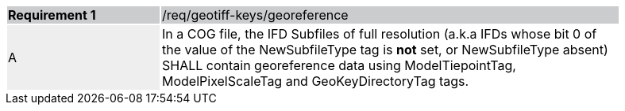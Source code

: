 [[req_geotiff-keys-georeference]]
[width="90%",cols="2,6"]
|===
|*Requirement {counter:req-id}* {set:cellbgcolor:#CACCCE}|/req/geotiff-keys/georeference
| A {set:cellbgcolor:#EEEEEE} | In a COG file, the IFD Subfiles of full resolution (a.k.a IFDs whose bit 0 of the value of the NewSubfileType tag is *not* set, or NewSubfileType absent) SHALL contain georeference data using ModelTiepointTag, ModelPixelScaleTag and GeoKeyDirectoryTag tags. {set:cellbgcolor:#FFFFFF}
|===
 
